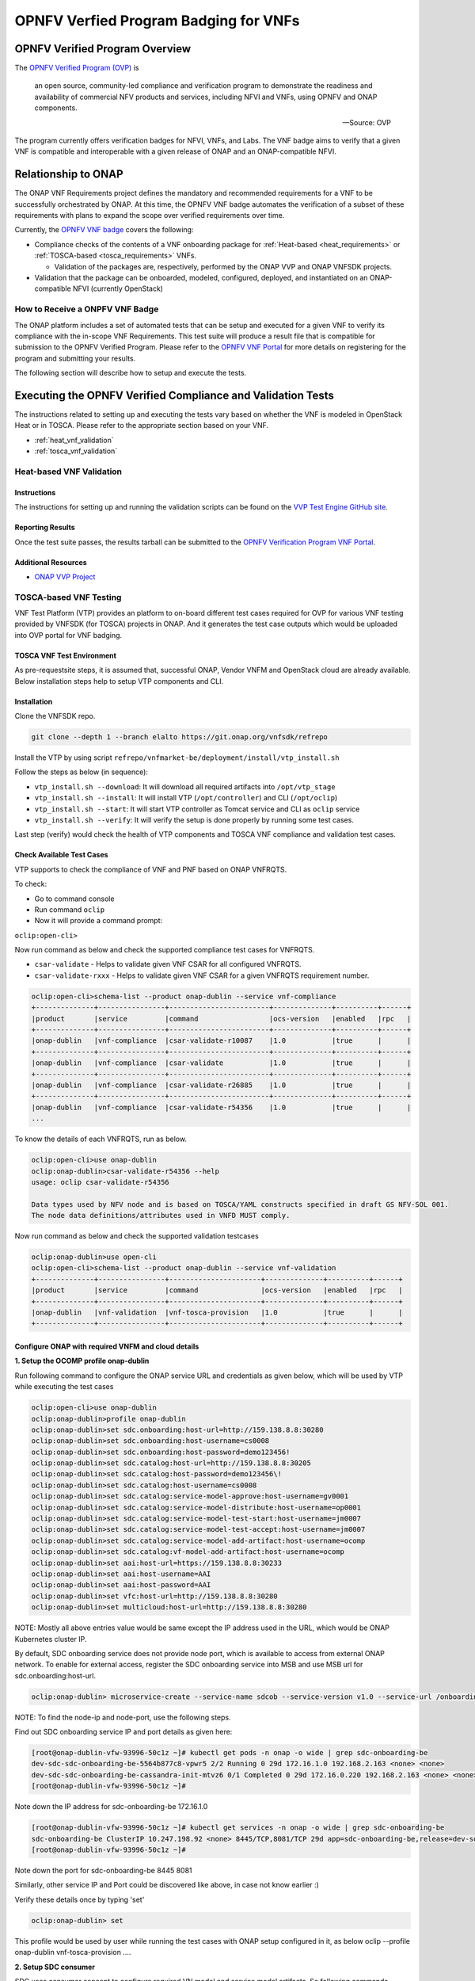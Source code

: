 .. Modifications Copyright © 2017-2018 AT&T Intellectual Property.

.. Licensed under the Creative Commons License, Attribution 4.0 Intl.
   (the "License"); you may not use this documentation except in compliance
   with the License. You may obtain a copy of the License at

.. https://creativecommons.org/licenses/by/4.0/

.. Unless required by applicable law or agreed to in writing, software
   distributed under the License is distributed on an "AS IS" BASIS,
   WITHOUT WARRANTIES OR CONDITIONS OF ANY KIND, either express or implied.
   See the License for the specific language governing permissions and
   limitations under the License.


OPNFV Verfied Program Badging for VNFs
--------------------------------------

OPNFV Verified Program Overview
^^^^^^^^^^^^^^^^^^^^^^^^^^^^^^^

The `OPNFV Verified Program (OVP) <https://www.lfnetworking.org/OVP/>`__ is

    an open source, community-led compliance and verification program to
    demonstrate the readiness and availability of commercial NFV products and
    services, including NFVI and VNFs, using OPNFV and ONAP components.

    -- Source: OVP

The program currently offers verification badges for NFVI, VNFs, and Labs. The
VNF badge aims to verify that a given VNF is compatible and interoperable with
a given release of ONAP and an ONAP-compatible NFVI.

Relationship to ONAP
^^^^^^^^^^^^^^^^^^^^

The ONAP VNF Requirements project defines the mandatory and recommended
requirements for a VNF to be successfully orchestrated by ONAP.  At this time,
the OPNFV VNF badge automates the verification of a subset of these
requirements with plans to expand the scope over verified requirements over
time.

Currently, the `OPNFV VNF badge <https://vnf-verified.lfnetworking.org/#/>`__
covers the following:

* Compliance checks of the contents of a VNF onboarding package for :ref:`Heat-based <heat_requirements>`
  or :ref:`TOSCA-based <tosca_requirements>` VNFs.

  * Validation of the packages are, respectively, performed by the ONAP VVP
    and ONAP VNFSDK projects.

* Validation that the package can be onboarded, modeled, configured, deployed,
  and instantiated on an ONAP-compatible NFVI (currently OpenStack)


How to Receive a ONPFV VNF Badge
~~~~~~~~~~~~~~~~~~~~~~~~~~~~~~~~

The ONAP platform includes a set of automated tests that can be setup and
executed for a given VNF to verify its compliance with the in-scope VNF
Requirements.  This test suite will produce a result file that is compatible
for submission to the OPNFV Verified Program.  Please refer to the
`OPNFV VNF Portal <https://vnf-verified.lfnetworking.org/#/>`__ for more details
on registering for the program and submitting your results.

The following section will describe how to setup and execute the tests.

Executing the OPNFV Verified Compliance and Validation Tests
^^^^^^^^^^^^^^^^^^^^^^^^^^^^^^^^^^^^^^^^^^^^^^^^^^^^^^^^^^^^

The instructions related to setting up and executing the tests vary based on
whether the VNF is modeled in OpenStack Heat or in TOSCA.  Please refer
to the appropriate section based on your VNF.

* :ref:`heat_vnf_validation`
* :ref:`tosca_vnf_validation`

.. _heat_vnf_validation:

Heat-based VNF Validation
~~~~~~~~~~~~~~~~~~~~~~~~~

Instructions
++++++++++++

The instructions for setting up and running the validation scripts can be found
on the `VVP Test Engine GitHub site <https://github.com/onap/vvp-test-engine/tree/frankfurt/ovp_testsuite>`__.

Reporting Results
+++++++++++++++++

Once the test suite passes, the results tarball can be submitted to the
`OPNFV Verification Program VNF Portal <https://vnf-verified.lfnetworking.org/#/>`__.

Additional Resources
++++++++++++++++++++

- `ONAP VVP Project <https://wiki.onap.org/display/DW/VNF+Validation+Program+Project>`_

.. _tosca_vnf_validation:

TOSCA-based VNF Testing
~~~~~~~~~~~~~~~~~~~~~~~

VNF Test Platform (VTP) provides an platform to on-board different test cases
required for OVP for various VNF testing provided by VNFSDK (for TOSCA) projects
in ONAP. And it generates the test case outputs which would be uploaded into
OVP portal for VNF badging.

TOSCA VNF Test Environment
++++++++++++++++++++++++++

As pre-requestsite steps, it is assumed that, successful ONAP, Vendor VNFM and
OpenStack cloud are already available. Below installation steps help to setup
VTP components and CLI.

.. image:: tosca_vnf_test_environment.png
    :align: center

Installation
++++++++++++

Clone the VNFSDK repo.

.. code-block:: bash

    git clone --depth 1 --branch elalto https://git.onap.org/vnfsdk/refrepo

Install the VTP by using script
``refrepo/vnfmarket-be/deployment/install/vtp_install.sh``

Follow the steps as below (in sequence):

- ``vtp_install.sh --download``: It will download all required artifacts into
  ``/opt/vtp_stage``
- ``vtp_install.sh --install``: It will install VTP (``/opt/controller``) and
  CLI (``/opt/oclip``)
- ``vtp_install.sh --start``: It will start VTP controller as Tomcat service
  and CLI as ``oclip`` service
- ``vtp_install.sh --verify``: It will verify the setup is done properly by
  running some test cases.

Last step (verify) would check the health of VTP components and TOSCA VNF
compliance and validation test cases.

Check Available Test Cases
++++++++++++++++++++++++++

VTP supports to check the compliance of VNF and PNF based on ONAP VNFRQTS.

To check:

- Go to command console
- Run command ``oclip``
- Now it will provide a command prompt:

``oclip:open-cli>``

Now run command as below and check the supported compliance test cases for
VNFRQTS.

- ``csar-validate`` - Helps to validate given VNF CSAR for all configured
  VNFRQTS.
- ``csar-validate-rxxx`` - Helps to validate given VNF CSAR for a given
  VNFRQTS requirement number.

.. code-block:: bash

    oclip:open-cli>schema-list --product onap-dublin --service vnf-compliance
    +--------------+----------------+------------------------+--------------+----------+------+
    |product       |service         |command                 |ocs-version   |enabled   |rpc   |
    +--------------+----------------+------------------------+--------------+----------+------+
    |onap-dublin   |vnf-compliance  |csar-validate-r10087    |1.0           |true      |      |
    +--------------+----------------+------------------------+--------------+----------+------+
    |onap-dublin   |vnf-compliance  |csar-validate           |1.0           |true      |      |
    +--------------+----------------+------------------------+--------------+----------+------+
    |onap-dublin   |vnf-compliance  |csar-validate-r26885    |1.0           |true      |      |
    +--------------+----------------+------------------------+--------------+----------+------+
    |onap-dublin   |vnf-compliance  |csar-validate-r54356    |1.0           |true      |      |
    ...

To know the details of each VNFRQTS, run as below.

.. code-block:: bash

    oclip:open-cli>use onap-dublin
    oclip:onap-dublin>csar-validate-r54356 --help
    usage: oclip csar-validate-r54356

    Data types used by NFV node and is based on TOSCA/YAML constructs specified in draft GS NFV-SOL 001.
    The node data definitions/attributes used in VNFD MUST comply.

Now run command as below and check the supported validation testcases

.. code-block:: bash

    oclip:onap-dublin>use open-cli
    oclip:open-cli>schema-list --product onap-dublin --service vnf-validation
    +--------------+----------------+----------------------+--------------+----------+------+
    |product       |service         |command               |ocs-version   |enabled   |rpc   |
    +--------------+----------------+----------------------+--------------+----------+------+
    |onap-dublin   |vnf-validation  |vnf-tosca-provision   |1.0           |true      |      |
    +--------------+----------------+----------------------+--------------+----------+------+

Configure ONAP with required VNFM and cloud details
+++++++++++++++++++++++++++++++++++++++++++++++++++

**1. Setup the OCOMP profile onap-dublin**

Run following command to configure the ONAP service URL and credentials as
given below, which will be used by VTP while executing the test cases

.. code-block:: bash

    oclip:open-cli>use onap-dublin
    oclip:onap-dublin>profile onap-dublin
    oclip:onap-dublin>set sdc.onboarding:host-url=http://159.138.8.8:30280
    oclip:onap-dublin>set sdc.onboarding:host-username=cs0008
    oclip:onap-dublin>set sdc.onboarding:host-password=demo123456!
    oclip:onap-dublin>set sdc.catalog:host-url=http://159.138.8.8:30205
    oclip:onap-dublin>set sdc.catalog:host-password=demo123456\!
    oclip:onap-dublin>set sdc.catalog:host-username=cs0008
    oclip:onap-dublin>set sdc.catalog:service-model-approve:host-username=gv0001
    oclip:onap-dublin>set sdc.catalog:service-model-distribute:host-username=op0001
    oclip:onap-dublin>set sdc.catalog:service-model-test-start:host-username=jm0007
    oclip:onap-dublin>set sdc.catalog:service-model-test-accept:host-username=jm0007
    oclip:onap-dublin>set sdc.catalog:service-model-add-artifact:host-username=ocomp
    oclip:onap-dublin>set sdc.catalog:vf-model-add-artifact:host-username=ocomp
    oclip:onap-dublin>set aai:host-url=https://159.138.8.8:30233
    oclip:onap-dublin>set aai:host-username=AAI
    oclip:onap-dublin>set aai:host-password=AAI
    oclip:onap-dublin>set vfc:host-url=http://159.138.8.8:30280
    oclip:onap-dublin>set multicloud:host-url=http://159.138.8.8:30280

NOTE: Mostly all above entries value would be same except the IP address used
in the URL, which would be ONAP Kubernetes cluster IP.

By default, SDC onboarding service does not provide node port, which is
available to access from external ONAP network. To enable for external access,
register the SDC onboarding service into MSB and use MSB url for
sdc.onboarding:host-url.

.. code-block:: bash

    oclip:onap-dublin> microservice-create --service-name sdcob --service-version v1.0 --service-url /onboarding-api/v1.0 --path /onboarding-api/v1.0 --node-ip 172.16.1.0 --node-port 8081

NOTE: To find the node-ip and node-port, use the following steps.

Find out SDC onboarding service IP and port details as given here:

.. code-block:: bash

    [root@onap-dublin-vfw-93996-50c1z ~]# kubectl get pods -n onap -o wide | grep sdc-onboarding-be
    dev-sdc-sdc-onboarding-be-5564b877c8-vpwr5 2/2 Running 0 29d 172.16.1.0 192.168.2.163 <none> <none>
    dev-sdc-sdc-onboarding-be-cassandra-init-mtvz6 0/1 Completed 0 29d 172.16.0.220 192.168.2.163 <none> <none>
    [root@onap-dublin-vfw-93996-50c1z ~]#

Note down the IP address for sdc-onboarding-be 172.16.1.0

.. code-block:: bash

    [root@onap-dublin-vfw-93996-50c1z ~]# kubectl get services -n onap -o wide | grep sdc-onboarding-be
    sdc-onboarding-be ClusterIP 10.247.198.92 <none> 8445/TCP,8081/TCP 29d app=sdc-onboarding-be,release=dev-sdc
    [root@onap-dublin-vfw-93996-50c1z ~]#

Note down the port for sdc-onboarding-be 8445 8081

Similarly, other service IP and Port could be discovered like above, in case not
know earlier :)

Verify these details once by typing 'set'

.. code-block:: bash

    oclip:onap-dublin> set

This profile would be used by user while running the test cases with ONAP setup
configured in it, as below oclip --profile onap-dublin vnf-tosca-provision ....

**2. Setup SDC consumer**

SDC uses consumer concept to configure required VN model and service model
artifacts. So following commands required to run, which will create consumer
named ocomp, which is already configured in onap-dublin profile created in above
steps.

.. code-block:: bash

    oclip --product onap-dublin --profile onap-dublin sdc-consumer-create --consumer-name ocomp

NOTE: command oclip could be used in scripting mode as above or in interactive
mode as used in earlier steps

**3. Update the cloud and vnfm driver details**

In the configuration file /opt/oclip/conf/vnf-tosca-provision.json, update the
cloud and VNFM details.

.. code-block:: json

    { "cloud": {
            "identity-url": "http://10.12.11.1:5000/v3",
            "username": "admin",
            "password": "password",
            "region": "RegionOVP",
            "version": "ocata",
            "tenant": "ocomp"
        },
        "vnfm":{
            "hwvnfmdriver":{
                "version": "v1.0",
                "url": "http://159.138.8.8:38088",
                "username": "admin",
                "password": "xxxx"
            },
            "gvnfmdriver":{
                "version": "v1.0",
                "url": "http://159.138.8.8:30280"
            }
        }
    }

**4.Configure the decided VNFRES (optional)**
VTP allows to configure the set of VNFRQTS to be considered while running the
VNF compliance test cases in the configuration file
``/opt/oclip/conf/VNFRQTS.properties.``

If not available, please create this file with following entries:

.. code-block:: bash

    VNFRQTS.enabled=r02454,r04298,r07879,r09467,r13390,r23823,r26881,r27310,r35851,r40293,r43958,r66070,r77707,r77786,r87234,r10087,r21322,r26885,r40820,r35854,r65486,r17852,r46527,r15837,r54356,r67895,r95321,r32155,r01123,r51347,r787965,r130206
    pnfreqs.enabled=r10087,r87234,r35854,r15837,r17852,r293901,r146092,r57019,r787965,r130206
    # ignored all chef and ansible related tests
    vnferrors.ignored=
    pnferrors.ignored=

Running the TOSCA VNF Test
++++++++++++++++++++++++++

Every test provided in VTP is given with guidelines on how to use it. On every
execution of test cases, use the following additional arguments based on
requirements

- ``--product onap-dublin`` - It helps VTP choose the test cases written for
  onap-dublin version
- ``--profile onap-dublin`` - It helps VTP to use the profile settings provided
  by admin (optional)
- ``--request-id`` - It helps VTP to  track the progress of the test cases
  execution and user could use this id for same. (optional)

So, final test case execution would be as below.  To find the test case
arguments details, run second command below.

.. code-block:: bash

    oclip --product onap-dublin --profile onap-dublin --request-id req-1 <test case name> <test case arguments>
    oclip --product onap-dublin <test case name> --help

Running TOSCA VNF Compliance Testing
++++++++++++++++++++++++++++++++++++

To run compliance test as below with given CSAR file

.. clode-block:: bash

    oclip --product onap-dublin csar-validate --csar <csar file complete path>

It will produce the result format as below:

.. code-block:: json

    {
        "date": "Fri Sep 20 17:34:24 CST 2019",
        "criteria": "PASS",
        "contact": "ONAP VTP Team onap-discuss@lists.onap.org",
        "results": [
        {
            "description": "V2.4.1 (2018-02)",
            "passed": true,
            "vnfreqName": "SOL004",
            "errors": []
        },
        {
            "description": "If the VNF or PNF CSAR Package utilizes Option 2 for package security, then the complete CSAR file MUST be digitally signed with the VNF or PNF provider private key. The VNF or PNF provider delivers one zip file consisting of the CSAR file, a signature file and a certificate file that includes the VNF or PNF provider public key. The certificate may also be included in the signature container, if the signature format allows that. The VNF or PNF provider creates a zip file consisting of the CSAR file with .csar extension, signature and certificate files. The signature and certificate files must be siblings of the CSAR file with extensions .cms and .cert respectively.\n",
            "passed": true,
            "vnfreqName": "r787965",
            "errors": []
        }
        ],
        "platform": "VNFSDK - VNF Test Platform (VTP) 1.0",
        "vnf": {
        "mode": "WITH_TOSCA_META_DIR",
        "vendor": "ONAP",
        "name": null,
        "type": "TOSCA",
        "version": null
        }
    }

In case of errors, the errors section will have list of details as below.  Each
error block, will be given with error code and error details. Error code would
be very useful to provide the troubleshooting guide in future. Note, to
generate the test result in OVP archieve format, its recommended to run this
compliance test with request-id similar to running validation test as below.

.. code-block:: bash

    [
    {
        "vnfreqNo": "R66070",
        "code": "0x1000",
        "message": "MissinEntry-Definitions file",
        "lineNumber": -1
    }
    ]

Running TOSCA VNF Validation Testing
++++++++++++++++++++++++++++++++++++

VTP provides validation test case with following modes:

.. image:: tosca_vnf_test_flow.png
    :align: center


* **setup**: Create requires Vendor, Service Subscription and VNF cloud in
  ONAP
* **standup**: From the given VSP csar, VNF csar and NS csar, it creates VF
  Model, NS Model and NS service
* **cleanup**: Remove those entries created during provision
* **provision**: Runs setup -> standup
* **validate**: Runs setup -> standup -> cleanup
* **checkup**: mode helps to verify automation is deployed properly.

For OVP badging, validate mode would be used as below:

.. code-block:: bash

    oclip --request-id WkVVu9fD--product onap-dublin --profile onap-dublin vnf-tosca-provision --vsp <vsp csar> --vnf-csar <v

Validation testing would take for a while to complete the test execution, so
user could use the above given ``request-id``, to tracking the progress as
below:

.. code-block:: bash

    oclip execution-list --request-id WkVVu9fD
    +------------+------------------------+--------------+------------------+------------------------------+--------------+------------+--------------------------+--------------------------+
    |request-id  |execution-id            |product       |service           |command                       |profile       |status      |start-time                |end-time                  |
    +------------+------------------------+--------------+------------------+------------------------------+--------------+------------+--------------------------+--------------------------+
    |WkVVu9fD    |WkVVu9fD-1568731678753  |onap-dublin   |vnf-validation    |vnf-tosca-provision           |              |in-progress |2019-09-17T14:47:58.000   |                        |
    +------------+------------------------+--------------+------------------+------------------------------+--------------+------------+--------------------------+--------------------------+
    |WkVVu9fD    |WkVVu9fD-1568731876397  |onap-dublin   |sdc.catalog       |service-model-test-request    |onap-dublin   |in-progress |2019-09-17T14:51:16.000   |                          |
    +------------+------------------------+--------------+------------------+------------------------------+--------------+------------+--------------------------+--------------------------+
    |WkVVu9fD    |WkVVu9fD-1568731966966  |onap-dublin   |sdc.onboarding    |vsp-archive                   |onap-dublin   |completed   |2019-09-17T14:52:46.000   |2019-09-17T14:52:47.000   |
    +------------+------------------------+--------------+------------------+------------------------------+--------------+------------+--------------------------+--------------------------+
    |WkVVu9fD    |WkVVu9fD-1568731976982  |onap-dublin   |aai               |subscription-delete           |onap-dublin   |completed   |2019-09-17T14:52:56.000   |2019-09-17T14:52:57.000   |
    +------------+------------------------+--------------+------------------+------------------------------+--------------+------------+--------------------------+--------------------------+
    |WkVVu9fD    |WkVVu9fD-1568731785780  |onap-dublin   |aai               |vnfm-create                   |onap-dublin   |completed   |2019-09-17T14:49:45.000   |2019-09-17T14:49:46.000   |
    ......

While executing the test cases, VTP provides unique execution-id (2nd column)
for each step. As you note in the example above, some steps are in-progress,
while others are completed already. If there is error then status will be set
to failed.

To find out the foot-print of each step, following commands are available:

.. code-block:: bash

    oclip execution-show-out --execution-id WkVVu9fD-1568731785780       - Reports the standard output logs
    oclip execution-show-err --execution-id WkVVu9fD-1568731785780        - Reports the standard error logs
    oclip execution-show-debug --execution-id WkVVu9fD-1568731785780  - Reports the debug details like HTTP request and responseoclip execution-show --execution-id WkVVu9fD-1568731785780              - Reports the complete foot-print of inputs, outputs of steps

Track the progress of the vnf-tosca-provision test cases until its completed.
Then the out of the validation test cases could be retrieved as below:

.. code-block:: bash

    oclip execution-show --execution-id WkVVu9fD-1568731678753              - use vnf tosca test case execution id here

It will provides the output format as below:

.. code-block:: json

    {
    "output": {
        "ns-id": null,
        "vnf-id": "",
        "vnfm-driver": "hwvnfmdriver",
        "vnf-vendor-name": "huawei",
        "onap-objects": {
        "ns_instance_id": null,
        "tenant_version": null,
        "service_type_id": null,
        "tenant_id": null,
        "subscription_version": null,
        "esr_vnfm_id": null,
        "location_id": null,
        "ns_version": null,
        "vnf_status": "active",
        "entitlement_id": null,
        "ns_id": null,
        "cloud_version": null,
        "cloud_id": null,
        "vlm_version": null,
        "esr_vnfm_version": null,
        "vlm_id": null,
        "vsp_id": null,
        "vf_id": null,
        "ns_instance_status": "active",
        "service_type_version": null,
        "ns_uuid": null,
        "location_version": null,
        "feature_group_id": null,
        "vf_version": null,
        "vsp_version": null,
        "agreement_id": null,
        "vf_uuid": null,
        "ns_vf_resource_id": null,
        "vsp_version_id": null,
        "customer_version": null,
        "vf_inputs": null,
        "customer_id": null,
        "key_group_id": null,
        },
        "vnf-status": "active",
        "vnf-name": "vgw",
        "ns-status": "active"
    },
    "input": {
        "mode": "validate",
        "vsp": "/tmp/data/vtp-tmp-files/1568731645518.csar",
        "vnfm-driver": "hwvnfmdriver",
        "config-json": "/opt/oclip/conf/vnf-tosca-provision.json",
        "vnf-vendor-name": "huawei",
        "ns-csar": "/tmp/data/vtp-tmp-files/1568731660745.csar",
        "onap-objects": "{}",
        "timeout": "600000",
        "vnf-name": "vgw",
        "vnf-csar": "/tmp/data/vtp-tmp-files/1568731655310.csar"
    },
    "product": "onap-dublin",
    "start-time": "2019-09-17T14:47:58.000",
    "service": "vnf-validation",
    "end-time": "2019-09-17T14:53:46.000",
    "request-id": "WkVVu9fD-1568731678753",
    "command": "vnf-tosca-provision",
    "status": "completed"
    }

Reporting Results
+++++++++++++++++

VTP provides translation tool to migrate the VTP result into OVP portal format
and generates the tar file for the given test case execution.  Please refer
`<https://github.com/onap/vnfsdk-refrepo/tree/master/vnfmarket-be/deployment/vtp2ovp>`_
for more details.

Once tar is generated, it can be used to submit into OVP portal
`<https://vnf-verified.lfnetworking.org/>`_

.. References
.. _`OVP VNF portal`: https://vnf-verified.lfnetworking.org
